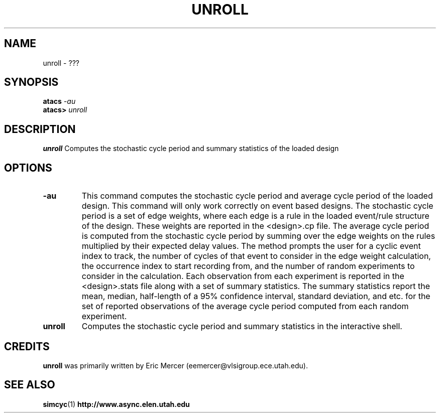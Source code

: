 .TH UNROLL 1 "28 September 2001" "" ""
.SH NAME
unroll \- ???
.SH SYNOPSIS
.nf
.BI atacs " -au"
.br
.BI atacs> " unroll"
.fi
.SH DESCRIPTION
.B unroll
Computes the stochastic cycle period and summary statistics of the
loaded design
.SH OPTIONS
.TP
.BI \-au
This command computes the stochastic cycle period and average cycle
period of the loaded design.  This command will only work correctly on
event based designs.  The stochastic cycle period is a set of edge
weights, where each edge is a rule in the loaded event/rule structure
of the design.  These weights are reported in the <design>.cp file.
The average cycle period is computed from the stochastic cycle period
by summing over the edge weights on the rules multiplied by their
expected delay values.  The method prompts the user for a cyclic event
index to track, the number of cycles of that event to consider in the
edge weight calculation, the occurrence index to start recording from,
and the number of random experiments to consider in the calculation.
Each observation from each experiment is reported in the
<design>.stats file along with a set of summary statistics.  The
summary statistics report the mean, median, half-length of a 95%
confidence interval, standard deviation, and etc. for the set of
reported observations of the average cycle period computed from each
random experiment.
.TP
.BI unroll
Computes the stochastic cycle period and summary statistics in the
interactive shell.
.SH CREDITS
.B unroll
was primarily written by Eric Mercer (eemercer@vlsigroup.ece.utah.edu).
.SH "SEE ALSO"
.BR simcyc (1)
.BR http://www.async.elen.utah.edu
